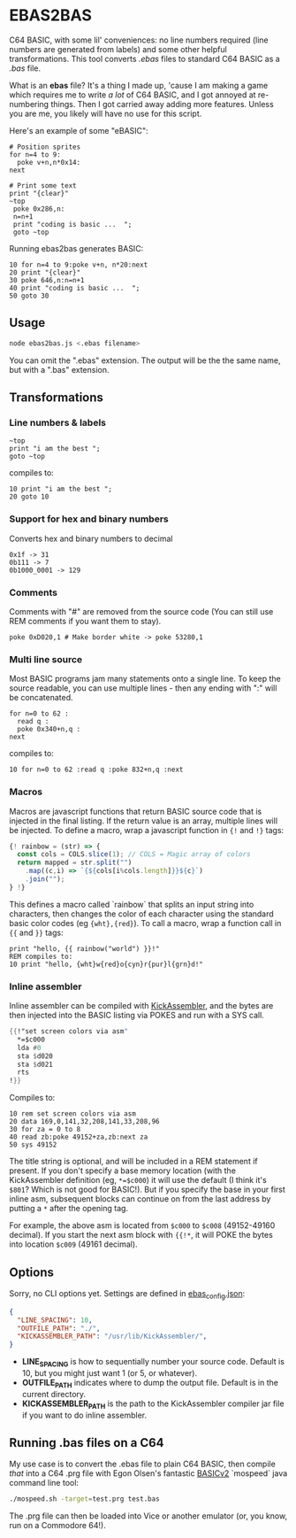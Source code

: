 * EBAS2BAS
C64 BASIC, with some lil' conveniences: no line numbers required (line numbers are generated from labels) and some other helpful transformations. This tool converts /.ebas/ files to standard C64 BASIC as a /.bas/ file.

What is an *ebas* file? It's a thing I made up, 'cause I am making a game which requires me to write /a lot/ of C64 BASIC, and I got annoyed at re-numbering things. Then I got carried away adding more features. Unless you are me, you likely will have no use for this script.

[[https://user-images.githubusercontent.com/129330/136657907-99987639-f516-42a7-b2aa-4905a4704705.gif]]

Here's an example of some "eBASIC":

#+BEGIN_SRC basic
  # Position sprites
  for n=4 to 9:
    poke v+n,n*0x14:
  next

  # Print some text
  print "{clear}"
  ~top
   poke 0x286,n:
   n=n+1
   print "coding is basic ...  ";
   goto ~top
#+END_SRC

Running ebas2bas generates BASIC:
#+BEGIN_SRC basic
  10 for n=4 to 9:poke v+n, n*20:next
  20 print "{clear}"
  30 poke 646,n:n=n+1
  40 print "coding is basic ...  ";
  50 goto 30
#+END_SRC

** Usage

#+BEGIN_SRC bash
node ebas2bas.js <.ebas filename>
#+END_SRC

You can omit the ".ebas" extension. The output will be the the same name, but with a ".bas" extension.

** Transformations

*** Line numbers & labels
#+BEGIN_SRC basic
   ~top
   print "i am the best ";
   goto ~top
#+END_SRC

 compiles to:

#+BEGIN_SRC basic
   10 print "i am the best ";
   20 goto 10
#+END_SRC

*** Support for hex and binary numbers

 Converts hex and binary numbers to decimal

#+BEGIN_SRC
   0x1f -> 31
   0b111 -> 7
   0b1000_0001 -> 129
#+END_SRC

*** Comments

Comments with "#" are removed from the source code (You can still use REM comments if you want them to stay).

#+BEGIN_SRC
   poke 0xD020,1 # Make border white -> poke 53280,1
#+END_SRC

*** Multi line source

Most BASIC programs jam many statements onto a single line. To keep the source readable, you can use multiple lines - then any ending with ":" will be concatenated.

#+BEGIN_SRC basic
   for n=0 to 62 :
     read q :
     poke 0x340+n,q :
   next
#+END_SRC

 compiles to:

#+BEGIN_SRC basic
   10 for n=0 to 62 :read q :poke 832+n,q :next
#+END_SRC

*** Macros
Macros are javascript functions that return BASIC source code that is injected in the final listing. If the return value is an array, multiple lines will be injected. To define a macro, wrap a javascript function in ~{!~ and ~!}~ tags:
#+BEGIN_SRC js
{! rainbow = (str) => {
  const cols = COLS.slice(1); // COLS = Magic array of colors
  return mapped = str.split("")
    .map((c,i) => `{${cols[i%cols.length]}}${c}`)
    .join("");
} !}
#+END_SRC
This defines a macro called `rainbow` that splits an input string into characters, then changes the color of each character using the standard basic color codes (eg ~{wht},{red}~). To call a macro, wrap a function call in ~{{~ and ~}}~ tags:
#+BEGIN_SRC basic
print "hello, {{ rainbow("world") }}!"
REM compiles to:
10 print "hello, {wht}w{red}o{cyn}r{pur}l{grn}d!"
#+END_SRC
*** Inline assembler
Inline assembler can be compiled with [[http://www.theweb.dk/KickAssembler/Main.html][KickAssembler]], and the bytes are then injected into the BASIC listing via POKES and run with a SYS call.

#+BEGIN_SRC asm
{{!"set screen colors via asm"
  *=$c000
  lda #0
  sta $d020
  sta $d021
  rts
!}}
#+END_SRC

Compiles to:
#+BEGIN_SRC basic
10 rem set screen colors via asm
20 data 169,0,141,32,208,141,33,208,96
30 for za = 0 to 8
40 read zb:poke 49152+za,zb:next za
50 sys 49152
#+END_SRC

The title string is optional, and will be included in a REM statement if present. If you don't specify a base memory location (with the KickAssembler definition (eg, ~*=$c000~) it will use the default (I think it's ~$801~? Which is not good for BASIC!). But if you specify the base in your first inline asm, subsequent blocks can continue on from the last address by putting a ~*~ after the opening tag.

For example, the above asm is located from ~$c000~ to ~$c008~ (49152-49160 decimal). If you start the next asm block with ~{{!*~, it will POKE the bytes into location ~$c009~ (49161 decimal).

** Options
Sorry, no CLI options yet. Settings are defined in [[https://github.com/mrspeaker/ebas2bas/blob/main/ebas_config.json][ebas_config.json]]:

#+BEGIN_SRC json
{
  "LINE_SPACING": 10,
  "OUTFILE_PATH": "./",
  "KICKASSEMBLER_PATH": "/usr/lib/KickAssembler/",
}
#+END_SRC

- *LINE_SPACING* is how to sequentially number your source code. Default is 10, but you might just want 1 (or 5, or whatever).
- *OUTFILE_PATH* indicates where to dump the output file. Default is in the current directory.
- *KICKASSEMBLER_PATH* is the path to the KickAssembler compiler jar file if you want to do inline assembler.

** Running .bas files on a C64
My use case is to convert the .ebas file to plain C64 BASIC, then compile /that/ into a C64 .prg file with Egon Olsen's fantastic [[https://github.com/EgonOlsen71/basicv2][BASICv2]] `mospeed` java command line tool:

#+BEGIN_SRC bash
./mospeed.sh -target=test.prg test.bas
#+END_SRC

The .prg file can then be loaded into Vice or another emulator (or, you know, run on a Commodore 64!).
